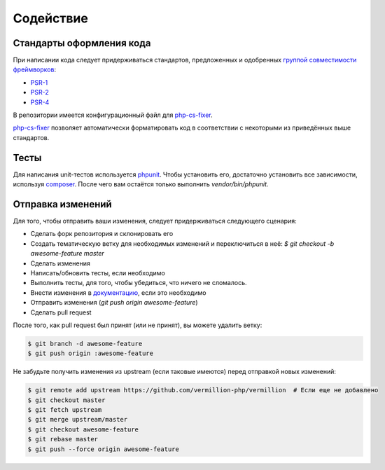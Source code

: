 ==========
Содействие
==========

Стандарты оформления кода
=========================

При написании кода следует придерживаться стандартов, предложенных и одобренных `группой совместимости фреймворков <http://www.php-fig.org/>`_:

- `PSR-1 <https://github.com/getjump/fig-standards/blob/master/accepted/PSR-1-basic-coding-standard.md>`_
- `PSR-2 <https://github.com/getjump/fig-standards/blob/master/accepted/PSR-2-coding-style-guide.md>`_
- `PSR-4 <https://github.com/getjump/fig-standards/blob/master/accepted/PSR-4-autoloader.md>`_

В репозитории имеется конфигурационный файл для php-cs-fixer_.

php-cs-fixer_ позволяет автоматически форматировать код в соответствии с некоторыми из приведённых выше стандартов.

Тесты
=====

Для написания unit-тестов используется phpunit_.
Чтобы установить его, достаточно установить все зависимости, используя composer_.
После чего вам остаётся только выполнить `vendor/bin/phpunit`.

Отправка изменений
==================

Для того, чтобы отправить ваши изменения, следует придерживаться следующего сценария:

- Сделать форк репозитория и склонировать его
- Создать тематическую ветку для необходимых изменений и переключиться в неё: `$ git checkout -b awesome-feature master`
- Сделать изменения
- Написать/обновить тесты, если необходимо
- Выполнить тесты, для того, чтобы убедиться, что ничего не сломалось.
- Внести изменения в `документацию <https://github.com/vermillion-php/documentation>`_, если это необходимо
- Отправить изменения (`git push origin awesome-feature`)
- Сделать pull request

После того, как pull request был принят (или не принят), вы можете удалить ветку:

.. code-block:: sh

    $ git branch -d awesome-feature
    $ git push origin :awesome-feature

Не забудьте получить изменения из upstream (если таковые имеются) перед отправкой новых изменений:

.. code-block:: sh

    $ git remote add upstream https://github.com/vermillion-php/vermillion  # Если еще не добавлено
    $ git checkout master
    $ git fetch upstream
    $ git merge upstream/master
    $ git checkout awesome-feature
    $ git rebase master
    $ git push --force origin awesome-feature

.. _composer: http://getcomposer.org
.. _php-cs-fixer: http://cs.sensiolabs.org
.. _phpunit: http://phpunit.de